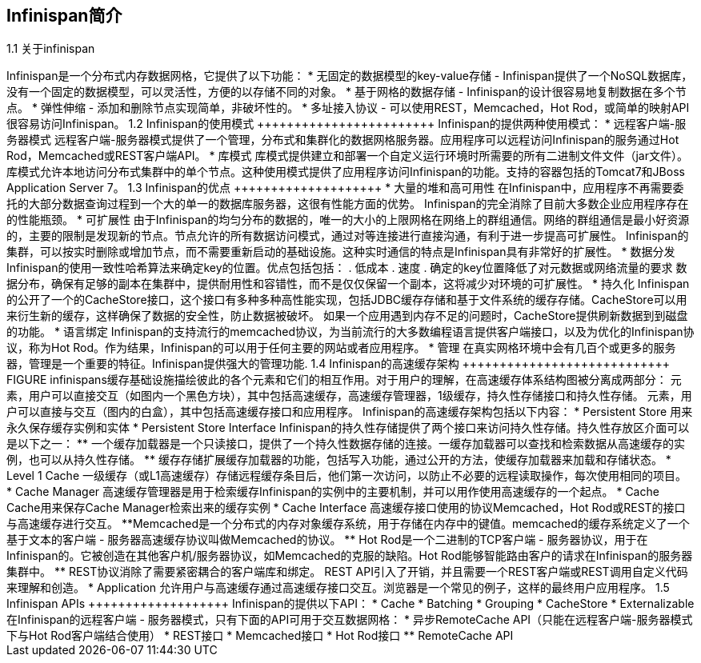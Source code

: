 Infinispan简介
-------------

1.1 关于infinispan
++++++++++++++++++

Infinispan是一个分布式内存数据网格，它提供了以下功能：

* 无固定的数据模型的key-value存储 - Infinispan提供了一个NoSQL数据库，没有一个固定的数据模型，可以灵活性，方便的以存储不同的对象。
* 基于网格的数据存储 - Infinispan的设计很容易地复制数据在多个节点。
* 弹性伸缩 - 添加和删除节点实现简单，非破坏性的。
* 多址接入协议 - 可以使用REST，Memcached，Hot Rod，或简单的映射API很容易访问Infinispan。

1.2 Infinispan的使用模式
++++++++++++++++++++++++

Infinispan的提供两种使用模式：

* 远程客户端-服务器模式
远程客户端-服务器模式提供了一个管理，分布式和集群化的数据网格服务器。应用程序可以远程访问Infinispan的服务通过Hot Rod，Memcached或REST客户端API。

* 库模式
库模式提供建立和部署一个自定义运行环境时所需要的所有二进制文件文件（jar文件）。 库模式允许本地访问分布式集群中的单个节点。这种使用模式提供了应用程序访问Infinispan的功能。支持的容器包括的Tomcat7和JBoss Application Server 7。

1.3 Infinispan的优点
++++++++++++++++++++

* 大量的堆和高可用性
在Infinispan中，应用程序不再需要委托的大部分数据查询过程到一个大的单一的数据库服务器，这很有性能方面的优势。 Infinispan的完全消除了目前大多数企业应用程序存在的性能瓶颈。

* 可扩展性
由于Infinispan的均匀分布的数据的，唯一的大小的上限网格在网络上的群组通信。网络的群组通信是最小好资源的，主要的限制是发现新的节点。节点允许的所有数据访问模式，通过对等连接进行直接沟通，有利于进一步提高可扩展性。 Infinispan的集群，可以按实时删除或增加节点，而不需要重新启动的基础设施。这种实时通信的特点是Infinispan具有非常好的扩展性。

* 数据分发
Infinispan的使用一致性哈希算法来确定key的位置。优点包括包括：

. 低成本
. 速度
. 确定的key位置降低了对元数据或网络流量的要求

数据分布，确保有足够的副本在集群中，提供耐用性和容错性，而不是仅仅保留一个副本，这将减少对环境的可扩展性。

* 持久化
Infinispan的公开了一个的CacheStore接口，这个接口有多种多种高性能实现，包括JDBC缓存存储和基于文件系统的缓存存储。CacheStore可以用来衍生新的缓存，这样确保了数据的安全性，防止数据被破坏。 如果一个应用遇到内存不足的问题时，CacheStore提供刷新数据到到磁盘的功能。

* 语言绑定
Infinispan的支持流行的memcached协议，为当前流行的大多数编程语言提供客户端接口，以及为优化的Infinispan协议，称为Hot Rod。作为结果，Infinispan的可以用于任何主要的网站或者应用程序。 

* 管理
在真实网格环境中会有几百个或更多的服务器，管理是一个重要的特征。Infinispan提供强大的管理功能.

1.4 Infinispan的高速缓存架构
++++++++++++++++++++++++++++

FIGURE

infinispans缓存基础设施描绘彼此的各个元素和它们的相互作用。对于用户的理解，在高速缓存体系结构图被分离成两部分：

元素，用户可以直接交互（如图内一个黑色方块），其中包括高速缓存，高速缓存管理器，1级缓存，持久性存储接口和持久性存储。

元素，用户可以直接与交互（图内的白盒），其中包括高速缓存接口和应用程序。

Infinispan的高速缓存架构包括以下内容：
* Persistent Store 
用来永久保存缓存实例和实体
* Persistent Store Interface
Infinispan的持久性存储提供了两个接口来访问持久性存储。持久性存放区介面可以是以下之一：
**  一个缓存加载器是一个只读接口，提供了一个持久性数据存储的连接。一缓存加载器可以查找和检索数据从高速缓存的实例，也可以从持久性存储。
**  缓存存储扩展缓存加载器的功能，包括写入功能，通过公开的方法，使缓存加载器来加载和存储状态。

* Level 1 Cache
 一级缓存（或L1高速缓存）存储远程缓存条目后，他们第一次访问，以防止不必要的远程读取操作，每次使用相同的项目。

* Cache Manager 
高速缓存管理器是用于检索缓存Infinispan的实例中的主要机制，并可以用作使用高速缓存的一个起点。

* Cache
Cache用来保存Cache Manager检索出来的缓存实例

* Cache Interface
高速缓存接口使用的协议Memcached，Hot Rod或REST的接口与高速缓存进行交互。
**Memcached是一个分布式的内存对象缓存系统，用于存储在内存中的键值。memcached的缓存系统定义了一个基于文本的客户端 - 服务器高速缓存协议叫做Memcached的协议。
** Hot Rod是一个二进制的TCP客户端 - 服务器协议，用于在Infinispan的。它被创造在其他客户机/服务器协议，如Memcached的克服的缺陷。Hot Rod能够智能路由客户的请求在Infinispan的服务器集群中。
** REST协议消除了需要紧密耦合的客户端库和绑定。 REST API引入了开销，并且需要一个REST客户端或REST调用自定义代码来理解和创造。

* Application
 允许用户与高速缓存通过高速缓存接口交互。浏览器是一个常见的例子，这样的最终用户应用程序。

1.5 Infinispan APIs
+++++++++++++++++++
Infinispan的提供以下API：
* Cache
* Batching
* Grouping
* CacheStore
* Externalizable

在Infinispan的远程客户端 - 服务器模式，只有下面的API可用于交互数据网格：

* 异步RemoteCache API（只能在远程客户端-服务器模式下与Hot Rod客户端结合使用）
* REST接口
* Memcached接口
* Hot Rod接口
** RemoteCache API

